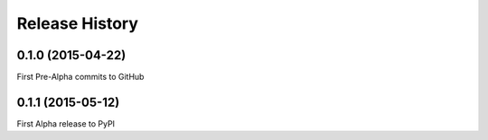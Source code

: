 Release History
---------------

0.1.0 (2015-04-22)
++++++++++++++++++

First Pre-Alpha commits to GitHub


0.1.1 (2015-05-12)
++++++++++++++++++

First Alpha release to PyPI

